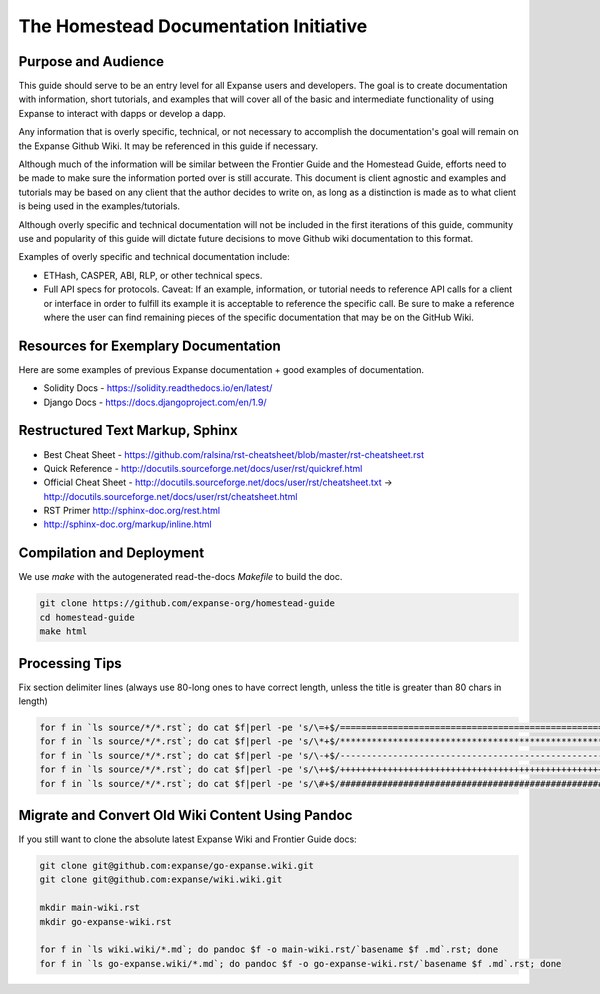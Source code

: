 ***************************************
The Homestead Documentation Initiative
***************************************
|Gitter|

.. |Gitter| image:: img/homestead-guide.svg
   :target: https://gitter.im/expanse/homestead-guide?utm_source=badge&utm_medium=badge&utm_campaign=pr-badge

Purpose and Audience
===============================================================================

This guide should serve to be an entry level for all Expanse users and developers.
The goal is to create documentation with information, short tutorials, and examples that will cover all of the basic and intermediate functionality of using Expanse to interact with dapps or develop a dapp.

Any information that is overly specific, technical, or not necessary to accomplish the documentation's goal will remain on the Expanse Github Wiki. It may be referenced in this guide if necessary.

Although much of the information will be similar between the Frontier Guide and the Homestead Guide, efforts need to be made to make sure the information ported over is still accurate.
This document is client agnostic and examples and tutorials may be based on any client that the author decides to write on, as long as a distinction is made as to what client is being used in the examples/tutorials.

Although overly specific and technical documentation will not be included in the first iterations of this guide, community use and popularity of this guide will dictate future decisions to move Github wiki documentation to this format.

Examples of overly specific and technical documentation include:

* ETHash, CASPER, ABI, RLP, or other technical specs.
* Full API specs for protocols. Caveat: If an example, information, or tutorial needs to reference API calls for a client or interface in order to fulfill its example it is acceptable to reference the specific call. Be sure to make a reference where the user can find remaining pieces of the specific documentation that may be on the GitHub Wiki.

Resources for Exemplary Documentation
===============================================================================

Here are some examples of previous Expanse documentation + good examples of documentation.

* Solidity Docs - https://solidity.readthedocs.io/en/latest/
* Django Docs - https://docs.djangoproject.com/en/1.9/

Restructured Text Markup, Sphinx
=======================================

* Best Cheat Sheet - https://github.com/ralsina/rst-cheatsheet/blob/master/rst-cheatsheet.rst
* Quick Reference - http://docutils.sourceforge.net/docs/user/rst/quickref.html
* Official Cheat Sheet - http://docutils.sourceforge.net/docs/user/rst/cheatsheet.txt -> http://docutils.sourceforge.net/docs/user/rst/cheatsheet.html
* RST Primer http://sphinx-doc.org/rest.html
* http://sphinx-doc.org/markup/inline.html

Compilation and Deployment
===============================================================================

We use `make` with the autogenerated read-the-docs `Makefile` to build the doc.

.. code-block:: bash

    git clone https://github.com/expanse-org/homestead-guide
    cd homestead-guide
    make html

Processing Tips
===============================================================================

Fix section delimiter lines (always use 80-long ones to have correct length, unless the title is greater than 80 chars in length)

.. code-block:: bash

    for f in `ls source/*/*.rst`; do cat $f|perl -pe 's/\=+$/================================================================================/' > $f.o; mv $f.o $f; done; done
    for f in `ls source/*/*.rst`; do cat $f|perl -pe 's/\*+$/********************************************************************************/' > $f.o; mv $f.o $f; done
    for f in `ls source/*/*.rst`; do cat $f|perl -pe 's/\-+$/--------------------------------------------------------------------------------/' > $f.o; mv $f.o $f; done
    for f in `ls source/*/*.rst`; do cat $f|perl -pe 's/\++$/++++++++++++++++++++++++++++++++++++++++++++++++++++++++++++++++++++++++++++++++/' > $f.o; mv $f.o $f; done
    for f in `ls source/*/*.rst`; do cat $f|perl -pe 's/\#+$/################################################################################/' > $f.o; mv $f.o $f; done

Migrate and Convert Old Wiki Content Using Pandoc
===============================================================================

If you still want to clone the absolute latest Expanse Wiki and Frontier Guide docs:

.. code-block:: bash

    git clone git@github.com:expanse/go-expanse.wiki.git
    git clone git@github.com:expanse/wiki.wiki.git

    mkdir main-wiki.rst
    mkdir go-expanse-wiki.rst

    for f in `ls wiki.wiki/*.md`; do pandoc $f -o main-wiki.rst/`basename $f .md`.rst; done
    for f in `ls go-expanse.wiki/*.md`; do pandoc $f -o go-expanse-wiki.rst/`basename $f .md`.rst; done
